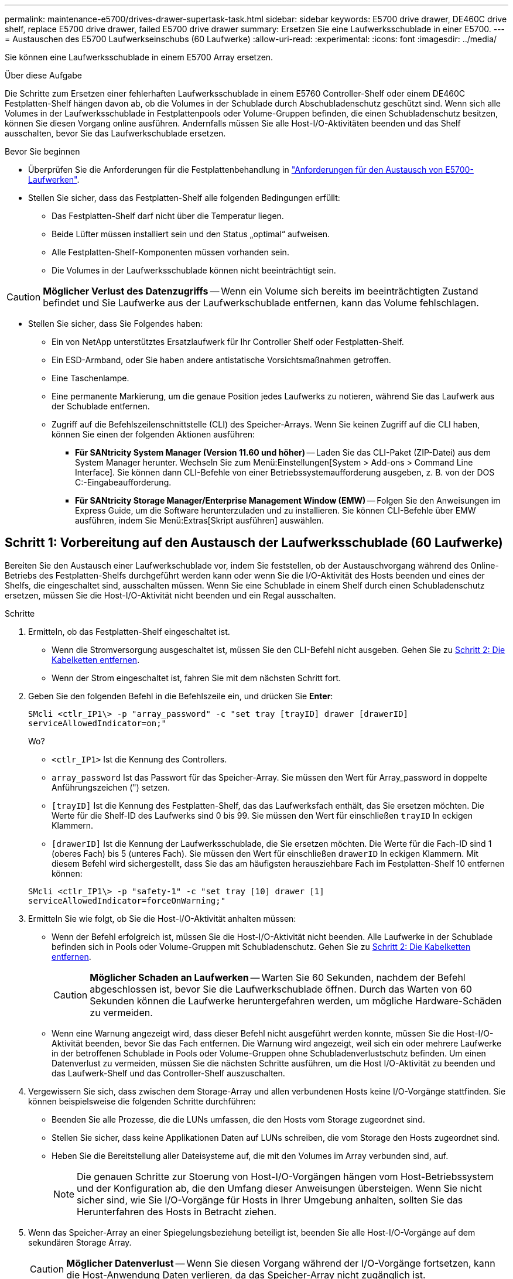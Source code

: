 ---
permalink: maintenance-e5700/drives-drawer-supertask-task.html 
sidebar: sidebar 
keywords: E5700 drive drawer, DE460C drive shelf, replace E5700 drive drawer, failed E5700 drive drawer 
summary: Ersetzen Sie eine Laufwerksschublade in einer E5700. 
---
= Austauschen des E5700 Laufwerkseinschubs (60 Laufwerke)
:allow-uri-read: 
:experimental: 
:icons: font
:imagesdir: ../media/


[role="lead"]
Sie können eine Laufwerksschublade in einem E5700 Array ersetzen.

.Über diese Aufgabe
Die Schritte zum Ersetzen einer fehlerhaften Laufwerksschublade in einem E5760 Controller-Shelf oder einem DE460C Festplatten-Shelf hängen davon ab, ob die Volumes in der Schublade durch Abschubladenschutz geschützt sind. Wenn sich alle Volumes in der Laufwerksschublade in Festplattenpools oder Volume-Gruppen befinden, die einen Schubladenschutz besitzen, können Sie diesen Vorgang online ausführen. Andernfalls müssen Sie alle Host-I/O-Aktivitäten beenden und das Shelf ausschalten, bevor Sie das Laufwerkschublade ersetzen.

.Bevor Sie beginnen
* Überprüfen Sie die Anforderungen für die Festplattenbehandlung in link:drives-overview-supertask-concept.html["Anforderungen für den Austausch von E5700-Laufwerken"].
* Stellen Sie sicher, dass das Festplatten-Shelf alle folgenden Bedingungen erfüllt:
+
** Das Festplatten-Shelf darf nicht über die Temperatur liegen.
** Beide Lüfter müssen installiert sein und den Status „optimal“ aufweisen.
** Alle Festplatten-Shelf-Komponenten müssen vorhanden sein.
** Die Volumes in der Laufwerksschublade können nicht beeinträchtigt sein.





CAUTION: *Möglicher Verlust des Datenzugriffs* -- Wenn ein Volume sich bereits im beeinträchtigten Zustand befindet und Sie Laufwerke aus der Laufwerkschublade entfernen, kann das Volume fehlschlagen.

* Stellen Sie sicher, dass Sie Folgendes haben:
+
** Ein von NetApp unterstütztes Ersatzlaufwerk für Ihr Controller Shelf oder Festplatten-Shelf.
** Ein ESD-Armband, oder Sie haben andere antistatische Vorsichtsmaßnahmen getroffen.
** Eine Taschenlampe.
** Eine permanente Markierung, um die genaue Position jedes Laufwerks zu notieren, während Sie das Laufwerk aus der Schublade entfernen.
** Zugriff auf die Befehlszeilenschnittstelle (CLI) des Speicher-Arrays. Wenn Sie keinen Zugriff auf die CLI haben, können Sie einen der folgenden Aktionen ausführen:
+
*** *Für SANtricity System Manager (Version 11.60 und höher)* -- Laden Sie das CLI-Paket (ZIP-Datei) aus dem System Manager herunter. Wechseln Sie zum Menü:Einstellungen[System > Add-ons > Command Line Interface]. Sie können dann CLI-Befehle von einer Betriebssystemaufforderung ausgeben, z. B. von der DOS C:-Eingabeaufforderung.
*** *Für SANtricity Storage Manager/Enterprise Management Window (EMW)* -- Folgen Sie den Anweisungen im Express Guide, um die Software herunterzuladen und zu installieren. Sie können CLI-Befehle über EMW ausführen, indem Sie Menü:Extras[Skript ausführen] auswählen.








== Schritt 1: Vorbereitung auf den Austausch der Laufwerksschublade (60 Laufwerke)

Bereiten Sie den Austausch einer Laufwerkschublade vor, indem Sie feststellen, ob der Austauschvorgang während des Online-Betriebs des Festplatten-Shelfs durchgeführt werden kann oder wenn Sie die I/O-Aktivität des Hosts beenden und eines der Shelfs, die eingeschaltet sind, ausschalten müssen. Wenn Sie eine Schublade in einem Shelf durch einen Schubladenschutz ersetzen, müssen Sie die Host-I/O-Aktivität nicht beenden und ein Regal ausschalten.

.Schritte
. Ermitteln, ob das Festplatten-Shelf eingeschaltet ist.
+
** Wenn die Stromversorgung ausgeschaltet ist, müssen Sie den CLI-Befehl nicht ausgeben. Gehen Sie zu <<Schritt 2: Die Kabelketten entfernen>>.
** Wenn der Strom eingeschaltet ist, fahren Sie mit dem nächsten Schritt fort.


. Geben Sie den folgenden Befehl in die Befehlszeile ein, und drücken Sie *Enter*:
+
[listing]
----
SMcli <ctlr_IP1\> -p "array_password" -c "set tray [trayID] drawer [drawerID]
serviceAllowedIndicator=on;"
----
+
Wo?

+
** `<ctlr_IP1>` Ist die Kennung des Controllers.
** `array_password` Ist das Passwort für das Speicher-Array. Sie müssen den Wert für Array_password in doppelte Anführungszeichen (") setzen.
** `[trayID]` Ist die Kennung des Festplatten-Shelf, das das Laufwerksfach enthält, das Sie ersetzen möchten. Die Werte für die Shelf-ID des Laufwerks sind 0 bis 99. Sie müssen den Wert für einschließen `trayID` In eckigen Klammern.
** `[drawerID]` Ist die Kennung der Laufwerksschublade, die Sie ersetzen möchten. Die Werte für die Fach-ID sind 1 (oberes Fach) bis 5 (unteres Fach). Sie müssen den Wert für einschließen `drawerID` In eckigen Klammern. Mit diesem Befehl wird sichergestellt, dass Sie das am häufigsten herausziehbare Fach im Festplatten-Shelf 10 entfernen können:


+
[listing]
----
SMcli <ctlr_IP1\> -p "safety-1" -c "set tray [10] drawer [1]
serviceAllowedIndicator=forceOnWarning;"
----
. Ermitteln Sie wie folgt, ob Sie die Host-I/O-Aktivität anhalten müssen:
+
** Wenn der Befehl erfolgreich ist, müssen Sie die Host-I/O-Aktivität nicht beenden. Alle Laufwerke in der Schublade befinden sich in Pools oder Volume-Gruppen mit Schubladenschutz. Gehen Sie zu <<Schritt 2: Die Kabelketten entfernen>>.
+

CAUTION: *Möglicher Schaden an Laufwerken* -- Warten Sie 60 Sekunden, nachdem der Befehl abgeschlossen ist, bevor Sie die Laufwerkschublade öffnen. Durch das Warten von 60 Sekunden können die Laufwerke heruntergefahren werden, um mögliche Hardware-Schäden zu vermeiden.

** Wenn eine Warnung angezeigt wird, dass dieser Befehl nicht ausgeführt werden konnte, müssen Sie die Host-I/O-Aktivität beenden, bevor Sie das Fach entfernen. Die Warnung wird angezeigt, weil sich ein oder mehrere Laufwerke in der betroffenen Schublade in Pools oder Volume-Gruppen ohne Schubladenverlustschutz befinden. Um einen Datenverlust zu vermeiden, müssen Sie die nächsten Schritte ausführen, um die Host I/O-Aktivität zu beenden und das Laufwerk-Shelf und das Controller-Shelf auszuschalten.


. Vergewissern Sie sich, dass zwischen dem Storage-Array und allen verbundenen Hosts keine I/O-Vorgänge stattfinden. Sie können beispielsweise die folgenden Schritte durchführen:
+
** Beenden Sie alle Prozesse, die die LUNs umfassen, die den Hosts vom Storage zugeordnet sind.
** Stellen Sie sicher, dass keine Applikationen Daten auf LUNs schreiben, die vom Storage den Hosts zugeordnet sind.
** Heben Sie die Bereitstellung aller Dateisysteme auf, die mit den Volumes im Array verbunden sind, auf.
+

NOTE: Die genauen Schritte zur Stoerung von Host-I/O-Vorgängen hängen vom Host-Betriebssystem und der Konfiguration ab, die den Umfang dieser Anweisungen übersteigen. Wenn Sie nicht sicher sind, wie Sie I/O-Vorgänge für Hosts in Ihrer Umgebung anhalten, sollten Sie das Herunterfahren des Hosts in Betracht ziehen.



. Wenn das Speicher-Array an einer Spiegelungsbeziehung beteiligt ist, beenden Sie alle Host-I/O-Vorgänge auf dem sekundären Storage Array.
+

CAUTION: *Möglicher Datenverlust* -- Wenn Sie diesen Vorgang während der I/O-Vorgänge fortsetzen, kann die Host-Anwendung Daten verlieren, da das Speicher-Array nicht zugänglich ist.

. Warten Sie, bis alle Daten im Cache-Speicher auf die Laufwerke geschrieben werden.
+
Die grüne LED „Cache aktiv“ auf der Rückseite jedes Controllers leuchtet, wenn die Daten im Cache auf die Laufwerke geschrieben werden müssen. Sie müssen warten, bis diese LED ausgeschaltet ist.

+
image::../media/e5700_ib_hic_w_cache_led_callouts_maint-e5700.gif[Cache-aktiv-LED auf E5700 Controller]

+
*(1)* _Cache Active LED_

. Wählen Sie auf der Startseite des SANtricity System Managers die Option *Vorgänge in Bearbeitung anzeigen*.
. Warten Sie, bis alle Vorgänge abgeschlossen sind, bevor Sie mit dem nächsten Schritt fortfahren.
. Schalten Sie die Shelfs wie folgt aus:
+
** _Wenn Sie eine Schublade in einem Regal ersetzen *mit* Schubladenschutz_:
+
Es ist NICHT erforderlich, die Shelfs auszuschalten.

+
Sie können das Verfahren zum Austauschen durchführen, während das Laufwerksfach online ist, da das `Set Drawer Service Action Allowed Indicator` CLI-Befehl erfolgreich abgeschlossen.

** _Wenn Sie eine Schublade in einem *Controller* Regal ersetzen *ohne* Schubladenschutz_:
+
... Schalten Sie beide Netzschalter am Controller Shelf aus.
... Warten Sie, bis alle LEDs am Controller Shelf nicht mehr leuchten.


** _Wenn Sie eine Schublade in einem Laufwerkshelf *Expansion* ersetzen *ohne* Schubladenverlust_:
+
... Schalten Sie beide Netzschalter am Controller Shelf aus.
... Warten Sie, bis alle LEDs am Controller Shelf nicht mehr leuchten.
... Schalten Sie beide Netzschalter am Laufwerk-Shelf aus.
... Warten Sie zwei Minuten, bis die Fahraktivität beendet ist.








== Schritt 2: Die Kabelketten entfernen

Entfernen Sie beide Kabelketten, damit Sie eine fehlerhafte Laufwerksschublade entfernen und ersetzen können. Die linken und rechten Kabelketten ermöglichen es den Schubladen ein- und auszuschieben.

.Über diese Aufgabe
Jede Antriebsschublade hat linke und rechte Kabelketten. Die Metallenden an den Kabelketten gleiten wie folgt in die entsprechenden vertikalen und horizontalen Führungsschienen im Gehäuse:

* Die linken und rechten vertikalen Führungsschienen verbinden die Kabelkette mit der Mittelplatine des Gehäuses.
* Die linken und rechten horizontalen Führungsschienen verbinden die Kabelkette mit der jeweiligen Schublade.



CAUTION: *Möglicher Hardwareschaden* -- Wenn das Laufwerksfach eingeschaltet ist, wird die Kabelkette so lange aktiviert, bis beide Enden wieder angeschlossen sind. Um ein Kurzschluss am Gerät zu vermeiden, darf der nicht angeschlossene Kabelkettenanschluss das Metallgehäuse nicht berühren, wenn das andere Ende der Kabelkette noch angeschlossen ist.

.Schritte
. Stellen Sie sicher, dass die Host-I/O-Aktivität angehalten wurde und das Festplatten-Shelf oder Controller-Shelf ausgeschaltet ist, oder geben Sie das aus `Set Drawer Attention Indicator` CLI-Befehl.
. Entfernen Sie den rechten Lüfterbehälter von der Rückseite des Antriebsregals:
+
.. Drücken Sie die orangefarbene Lasche, um den Lüfterbehälter zu lösen.
+
Die Abbildung zeigt den Griff für den Lüfterbehälter erweitert und von der orangefarbenen Lasche links gelöst.

+
image::../media/28_dwg_e2860_de460c_fan_canister_handle_with_callout_maint-e5700.gif[Orangefarbener Griff zum Entriegeln des Behälters des Lüfters]

+
*(1)* _Behälter-Griff_

.. Ziehen Sie den Lüfterbehälter mithilfe des Griffs aus dem Laufwerksfach heraus und legen Sie ihn beiseite.
.. Wenn das Fach eingeschaltet ist, stellen Sie sicher, dass der linke Lüfter seine maximale Geschwindigkeit erreicht.
+

CAUTION: *Mögliche Geräteschäden aufgrund von Überhitzung* -- Wenn das Fach eingeschaltet ist, entfernen Sie nicht beide Lüfter gleichzeitig. Andernfalls kann das Gerät überhitzen.



. Bestimmen Sie, welche Kabelkette zu trennen ist:
+
** Wenn der Strom eingeschaltet ist, zeigt die gelbe Warn-LED an der Vorderseite der Schublade die erforderliche Kabelkette an.
** Wenn die Stromversorgung ausgeschaltet ist, müssen Sie manuell feststellen, welche der fünf Kabelketten getrennt werden sollen. Die Abbildung zeigt die rechte Seite des Antriebsregals, wobei der Lüfterbehälter entfernt wurde. Wenn der Lüfterbehälter entfernt wurde, sehen Sie die fünf Kabelketten und die vertikalen und horizontalen Anschlüsse für jede Schublade.
+
Die obere Kabelkette ist an der Antriebsschublade 1 befestigt. Die untere Kabelkette ist an der Antriebsschublade 5 befestigt. Die Rufbereitungen für Laufwerksschublade 1 werden zur Verfügung gestellt.

+
image::../media/trafford_cable_rail_1_maint-e5700.gif[Kabelkette und Anschlüsse für die Laufwerksschublade]

+
*(1)* _Kabelkette_

+
*(2)* _vertikaler Anschluss (an Midplane angeschlossen)_

+
*(3)* _horizontaler Anschluss (an Schublade angeschlossen)_



. Um den Zugang zu erleichtern, bewegen Sie die Kabelkette auf der rechten Seite nach links.
. Trennen Sie eine der rechten Kabelketten von der entsprechenden vertikalen Führungsschiene.
+
.. Suchen Sie mit einer Taschenlampe den orangefarbenen Ring am Ende der Kabelkette, der mit der vertikalen Führungsschiene im Gehäuse verbunden ist.
+
image::../media/trafford_cable_rail_3_maint-e5700.gif[Orangefarbener Ring für vertikale Schiene und Kabelkette für die Antriebsschublade]

+
*(1)* _Orange Ring auf vertikaler Führungsschiene_

+
*(2)* _Kabelkette, teilweise entfernt_

.. Um die Kabelkette zu entriegeln, stecken Sie Ihren Finger in den orangen Ring und drücken Sie in Richtung Systemmitte.
.. Ziehen Sie zum Abziehen der Kabelkette vorsichtig den Finger zu Ihnen, der etwa 2.5 cm lang ist. Den Kabelkettenstecker in der vertikalen Führungsschiene verlassen. (Wenn das Laufwerksfach eingeschaltet ist, dürfen Sie den Kabelkettenanschluss nicht auf das Metallgehäuse berühren.)


. Trennen Sie das andere Ende der Kabelkette:
+
.. Suchen Sie mit einer Taschenlampe den orangefarbenen Ring am Ende der Kabelkette, der an der horizontalen Führungsschiene im Gehäuse befestigt ist.
+
Die Abbildung zeigt den horizontalen Stecker auf der rechten Seite und die Kabelkette ist getrennt und teilweise auf der linken Seite herausgezogen.

+
image::../media/trafford_cable_rail_2_maint-e5700.gif[Orangefarbener Ring für horizontale Schiene und Kabelkette für die Antriebsschublade]

+
*(1)* _Orange Ring auf horizontaler Führungsschiene_

+
*(2)* _Kabelkette, teilweise entfernt_

.. Um die Kabelkette zu entriegeln, stecken Sie vorsichtig Ihren Finger in den orangen Ring und drücken Sie ihn nach unten.
+
Die Abbildung zeigt den orangefarbenen Ring an der horizontalen Führungsschiene (siehe Punkt 1 in der Abbildung oben), da er nach unten gedrückt wird, so dass der Rest der Kabelkette aus dem Gehäuse gezogen werden kann.

.. Ziehen Sie den Finger zu sich, um die Kabelkette abzuziehen.


. Ziehen Sie die gesamte Kabelkette vorsichtig aus dem Festplatten-Shelf heraus.
. Den rechten Lüfterbehälter austauschen:
+
.. Schieben Sie den Lüfterbehälter vollständig in das Regal.
.. Bewegen Sie den Lüfterbehälter-Griff, bis er mit der orangefarbenen Lasche einrastet.
.. Wenn das Festplatten-Shelf mit Strom versorgt wird, bestätigen Sie, dass die gelbe Warn-LED auf der Rückseite des Lüfters nicht leuchtet und dass die Rückseite des Lüfters Luft einström.
+
Die LED könnte nach der Neuinstallation des Lüfters bis zu einer Minute eingeschaltet bleiben, während sich beide Lüfter in die richtige Geschwindigkeit einlassen.

+
Wenn der Strom ausgeschaltet ist, laufen die Lüfter nicht und die LED leuchtet nicht.



. Entfernen Sie den linken Lüfterbehälter von der Rückseite des Antriebsregals.
. Wenn das Festplatten-Shelf mit Strom versorgt wird, stellen Sie sicher, dass der richtige Lüfter auf die maximale Geschwindigkeit wechselt.
+

CAUTION: *Mögliche Geräteschäden aufgrund von Überhitzung* -- Wenn das Regal eingeschaltet ist, entfernen Sie nicht beide Lüfter gleichzeitig. Andernfalls kann das Gerät überhitzen.

. Trennen Sie die linke Kabelkette von der vertikalen Führungsschiene:
+
.. Suchen Sie mit einer Taschenlampe den orangefarbenen Ring am Ende der Kabelkette an der vertikalen Führungsschiene.
.. Um die Kabelkette zu entriegeln, stecken Sie Ihren Finger in den orangen Ring.
.. Ziehen Sie zum Abziehen der Kabelkette ca. 2.5 cm zu Ihnen. Den Kabelkettenstecker in der vertikalen Führungsschiene verlassen.
+

CAUTION: *Möglicher Hardwareschaden* -- Wenn das Laufwerksfach eingeschaltet ist, wird die Kabelkette so lange aktiviert, bis beide Enden wieder angeschlossen sind. Um ein Kurzschluss am Gerät zu vermeiden, darf der nicht angeschlossene Kabelkettenanschluss das Metallgehäuse nicht berühren, wenn das andere Ende der Kabelkette noch angeschlossen ist.



. Trennen Sie die linke Kabelkette von der horizontalen Führungsschiene, und ziehen Sie die gesamte Kabelkette aus dem Laufwerkshelf.
+
Wenn Sie diesen Vorgang beim Einschalten ausführen, schalten sich alle LEDs aus, wenn Sie den letzten Kabelkettenanschluss, einschließlich der gelben Warn-LED, trennen.

. Den linken Lüfterbehälter austauschen. Wenn das Festplatten-Shelf mit Strom versorgt wird, stellen Sie sicher, dass die gelbe LED auf der Rückseite des Lüfters nicht leuchtet und dass an der Rückseite des Lüfters Luft herauskommt.
+
Die LED könnte nach der Neuinstallation des Lüfters bis zu einer Minute eingeschaltet bleiben, während sich beide Lüfter in die richtige Geschwindigkeit einlassen.





== Schritt 3: Entfernen der Laufwerkschublade (60 Laufwerke)

Entfernen Sie ein ausgefallenes Laufwerksfach, um es durch ein neues zu ersetzen.


CAUTION: *Möglicher Verlust des Datenzugriffs* -- Magnetfelder können alle Daten auf dem Laufwerk zerstören und irreparable Schäden an der Antriebsschaltung verursachen. Um den Verlust des Datenzugriffs und die Beschädigung der Laufwerke zu vermeiden, sollten Laufwerke immer von magnetischen Geräten ferngehalten werden.

.Schritte
. Stellen Sie sicher, dass:
+
** Die rechten und linken Kabelketten werden aus der Laufwerkschublade entfernt.
** Die rechten und linken Lüfterkanister werden ausgetauscht.


. Entfernen Sie die Blende von der Vorderseite des Laufwerks-Shelf.
. Entriegeln Sie die Antriebsschublade, indem Sie an beiden Hebeln herausziehen.
. Ziehen Sie die Antriebsschublade vorsichtig mit den ausgestreckte Hebeln heraus, bis sie einrastet. Entfernen Sie das Laufwerkschublade nicht vollständig aus dem Festplatten-Shelf.
. Wenn Volumes bereits erstellt und zugewiesen wurden, verwenden Sie einen permanenten Marker, um die genaue Position der einzelnen Laufwerke zu notieren. Wenn Sie z. B. die folgende Zeichnung als Referenz verwenden, schreiben Sie die entsprechende Steckplatznummer oben auf jedem Laufwerk.
+
image::../media/dwg_trafford_drawer_with_hdds_callouts_maint-e5700.gif[Laufwerkssteckplatznummern]

+

CAUTION: *Möglicher Verlust des Datenzugriffs* -- Vergewissern Sie sich, die genaue Position jedes Laufwerks zu notieren, bevor Sie es entfernen.

. Entfernen Sie die Laufwerke aus der Laufwerkschublade:
+
.. Ziehen Sie vorsichtig die orangefarbene Freigabeklinke zurück, die auf der mittleren Vorderseite jedes Laufwerks sichtbar ist.
.. Heben Sie den Antriebsgriff senkrecht an.
.. Heben Sie das Laufwerk mit dem Griff aus der Laufwerkschublade.
+
image::../media/92_dwg_de6600_install_or_remove_drive_maint-e5700.gif[Verwenden Sie die Nockengriffe, um den Antrieb zu entfernen]

.. Setzen Sie das Laufwerk auf eine flache, statische Oberfläche und nicht an magnetischen Geräten.


. Entfernen Sie die Laufwerksschublade:
+
.. Stellen Sie den Kunststofffreigabehebel auf beiden Seiten der Antriebsschublade ein.
+
image::../media/92_pht_de6600_drive_drawer_release_lever_maint-e5700.gif[Entriegelungshebel, um die Schublade zu entfernen]

+
*(1)* _Freigabehebel der Laufwerkschublade_

.. Lösen Sie beide Freigabehebel, indem Sie die Verriegelungen zu Ihnen ziehen.
.. Halten Sie die beiden Freigabehebel fest, und ziehen Sie die Laufwerkschublade zu sich hin.
.. Entfernen Sie die Laufwerkschublade aus dem Festplatten-Shelf.






== Schritt 4: Neue Laufwerksschublade einbauen (60 Laufwerke)

Installieren Sie ein neues Laufwerksfach, um das fehlerhafte zu ersetzen.

.Schritte
. Bestimmen Sie einen Speicherort für die Installation der einzelnen Laufwerke.
. Von der Vorderseite des Laufwerksregals, eine Taschenlampe in den leeren Schubladenschlitz erstrahlen, und suchen Sie den Lock-out Tumbler für diesen Schlitz.
+
Die austarre Trommel-Baugruppe ist eine Sicherheitsfunktion, die verhindert, dass mehr als eine Laufwerkschublade gleichzeitig geöffnet werden kann.

+
image::../media/92_pht_de6600_lock_out_tumbler_detail_maint-e5700.gif[Ausverriegelter Becher und Schubladenführung]

+
*(1)* _Absperrtumbler_

+
*(2)* _Schubladenführung_

. Positionieren Sie die Ersatzlaufschublade vor dem leeren Steckplatz und leicht rechts neben der Mitte.
+
Durch eine leichte Positionierung der Schublade rechts neben der Mitte wird sichergestellt, dass der Verriegelungsbecher und die Führung der Schublade korrekt eingerastet sind.

. Schieben Sie die Laufwerkschublade in den Schlitz, und stellen Sie sicher, dass die Führung der Schublade unter den verriegelten Tumbler rutscht.
+

CAUTION: *Gefahr von Geräteschäden* -- Schäden entstehen, wenn die Schubladenführung nicht unter den Verriegelungstumbler rutscht.

. Schieben Sie die Laufwerkschublade vorsichtig ganz nach innen, bis die Verriegelung vollständig einrastet.
+
Ein höherer Widerstand ist normal, wenn die Schublade zum ersten Mal geschlossen wird.

+

CAUTION: *Risiko von Geräteschäden* -- Stoppen Sie die Antriebsklade, wenn Sie sich binden fühlen. Schieben Sie die Schublade mit den Freigabehebel an der Vorderseite der Schublade nach außen. Setzen Sie anschließend die Schublade wieder in den Schlitz ein, stellen Sie sicher, dass sich der Trommel über der Schiene befindet und die Schienen korrekt ausgerichtet sind.





== Schritt 5: Kabelketten befestigen

Schließen Sie die Kabelketten an, damit Sie die Laufwerke sicher wieder in die Laufwerksschublade einsetzen können.

Beim Anschließen einer Kabelkette die Reihenfolge umkehren, die Sie beim Trennen der Kabelkette verwendet haben. Sie müssen den horizontalen Stecker der Kette in die horizontale Führungsschiene im Gehäuse stecken, bevor Sie den vertikalen Stecker der Kette in die vertikale Führungsschiene im Gehäuse einsetzen.

.Schritte
. Stellen Sie sicher, dass:
+
** Sie haben den Schritt zur Installation der neuen Laufwerkschublade abgeschlossen.
** Sie haben zwei Ersatzkabelketten, die LINKS und RECHTS gekennzeichnet sind (am horizontalen Anschluss neben der Laufwerksschublade).


. Entfernen Sie den Lüfterbehälter von der Rückseite des Laufwerksschuppens auf der rechten Seite, und stellen Sie ihn beiseite.
. Wenn das Shelf eingeschaltet ist, stellen Sie sicher, dass der linke Lüfter auf seine maximale Geschwindigkeit geht.
+

CAUTION: *Mögliche Geräteschäden aufgrund von Überhitzung* -- Wenn das Regal eingeschaltet ist, entfernen Sie nicht beide Lüfter gleichzeitig. Andernfalls kann das Gerät überhitzen.

. Schließen Sie die rechte Kabelkette an:
+
.. Suchen Sie die horizontalen und vertikalen Anschlüsse an der rechten Kabelkette und der entsprechenden horizontalen Führungsschiene und der vertikalen Führungsschiene im Gehäuse.
.. Richten Sie beide Kabelkettenanschlüsse an den entsprechenden Führungsschienen aus.
.. Schieben Sie den horizontalen Stecker der Kabelkette auf die horizontale Führungsschiene, und schieben Sie ihn so weit wie möglich hinein.
+

CAUTION: *Gefahr einer Gerätestörung* -- Verschieben Sie den Stecker in die Führungsschiene. Wenn der Stecker oben auf der Führungsschiene sitzt, können Probleme auftreten, wenn das System läuft.

+
Die Abbildung zeigt die horizontalen und vertikalen Führungsschienen für die zweite Antriebsschublade im Gehäuse.

+
image::../media/2860_dwg_both_guide_rails_maint-e5700.gif[Horizontale und vertikale Führungsschienen]

+
*(1)* _horizontale Führungsschiene_

+
*(2)* _Vertikale Führungsschiene_

.. Schieben Sie den vertikalen Stecker der rechten Kabelkette in die vertikale Führungsschiene.
.. Nachdem Sie beide Enden der Kabelkette wieder angeschlossen haben, ziehen Sie die Kabelkette vorsichtig an, um zu überprüfen, ob beide Stecker verriegelt sind.
+

CAUTION: *Gefahr einer Fehlfunktion des Geräts* -- Wenn die Anschlüsse nicht verriegelt sind, kann sich die Kabelkette beim Schubladenbetrieb lösen.



. Setzen Sie den rechten Lüfterbehälter wieder ein. Wenn das Festplatten-Shelf mit Strom versorgt wird, vergewissern Sie sich, dass die gelbe LED auf der Rückseite des Lüfters ausgeschaltet ist und nun wieder aus der Rückseite herauskommt.
+
Die LED könnte nach dem Wiedereinbau des Lüfters bis zu einer Minute eingeschaltet bleiben, während der Lüfter sich auf die richtige Geschwindigkeit eingestellt hat.

. Entfernen Sie den Lüfterbehälter auf der linken Seite des Regals von der Rückseite des Antriebsregals.
. Wenn das Shelf eingeschaltet ist, stellen Sie sicher, dass der rechte Lüfter auf seine maximale Geschwindigkeit geht.
+

CAUTION: *Mögliche Geräteschäden aufgrund von Überhitzung* -- Wenn das Regal eingeschaltet ist, entfernen Sie nicht beide Lüfter gleichzeitig. Andernfalls kann das Gerät überhitzen.

. Bringen Sie die linke Kabelkette wieder an:
+
.. Suchen Sie die horizontalen und vertikalen Anschlüsse der Kabelkette und die entsprechenden horizontalen und vertikalen Führungsschienen im Gehäuse.
.. Richten Sie beide Kabelkettenanschlüsse an den entsprechenden Führungsschienen aus.
.. Schieben Sie den horizontalen Stecker der Kabelkette in die horizontale Führungsschiene und schieben Sie ihn so weit wie möglich hinein.
+

CAUTION: *Gefahr einer Gerätestörung* -- Verrutschen Sie den Stecker innerhalb der Führungsschiene. Wenn der Stecker oben auf der Führungsschiene sitzt, können Probleme auftreten, wenn das System läuft.

.. Schieben Sie den vertikalen Stecker der linken Kabelkette in die vertikale Führungsschiene.
.. Nachdem Sie beide Enden der Kabelkette wieder angeschlossen haben, ziehen Sie die Kabelkette vorsichtig an, um zu überprüfen, ob beide Stecker verriegelt sind.
+

CAUTION: *Gefahr einer Fehlfunktion des Geräts* -- Wenn die Anschlüsse nicht verriegelt sind, kann sich die Kabelkette beim Schubladenbetrieb lösen.



. Setzen Sie den linken Lüfterbehälter wieder ein. Wenn das Festplatten-Shelf mit Strom versorgt wird, vergewissern Sie sich, dass die gelbe LED auf der Rückseite des Lüfters ausgeschaltet ist und nun wieder aus der Rückseite herauskommt.
+
Die LED könnte nach der Neuinstallation des Lüfters bis zu einer Minute eingeschaltet bleiben, während sich beide Lüfter in die richtige Geschwindigkeit einlassen.





== Schritt 6: Austausch der Laufwerkschublade abschließen (60 Laufwerke)

Füllen Sie den Austausch der Laufwerksschublade aus, indem Sie die Laufwerke wieder einsetzen und die Frontverkleidung in der richtigen Reihenfolge austauschen.


CAUTION: *Möglicher Verlust des Datenzugriffs* -- Sie müssen jedes Laufwerk in seiner ursprünglichen Position in der Laufwerksschublade installieren.

.Schritte
. Setzen Sie die Laufwerke wieder in die Laufwerksschublade ein:
+
.. Entriegeln Sie die Laufwerkschublade, indem Sie an beiden Hebeln an der Vorderseite der Schublade herausziehen.
.. Ziehen Sie die Antriebsschublade vorsichtig mit den ausgestreckte Hebeln heraus, bis sie einrastet. Entfernen Sie das Laufwerkschublade nicht vollständig aus dem Festplatten-Shelf.
.. Ermitteln Sie anhand der Hinweise, die Sie beim Entfernen der Laufwerke gemacht haben, welches Laufwerk in jedem Steckplatz installiert werden soll.
+
image::../media/dwg_trafford_drawer_with_hdds_callouts_maint-e5700.gif[Laufwerkssteckplatznummern]

.. Heben Sie den Griff am Antrieb senkrecht an.
.. Richten Sie die beiden angehobenen Tasten auf beiden Seiten des Laufwerks an den Kerben auf der Schublade aus.
+
Die Abbildung zeigt die rechte Ansicht eines Laufwerks und zeigt die Position der angehobenen Tasten an.

+
image::../media/28_dwg_e2860_de460c_drive_cru_maint-e5700.gif[Die angehobene Taste am Laufwerkträger muss mit dem Laufwerkkanal in der Laufwerksschublade übereinstimmen]

+
*(1)* _Hochgetaster auf der rechten Seite des Laufwerks_

.. Senken Sie das Laufwerk gerade nach unten, stellen Sie sicher, dass das Laufwerk vollständig nach unten in den Schacht gedrückt wird, und drehen Sie dann den Laufwerkgriff nach unten, bis das Laufwerk einrastet.
+
image::../media/92_dwg_de6600_install_or_remove_drive_maint-e5700.gif[Verwenden Sie den Griff, um das Laufwerk auf die Schublade zu senken]

.. Wiederholen Sie diese Schritte, um alle Laufwerke zu installieren.


. Schieben Sie die Schublade wieder in das Laufwerk-Shelf, indem Sie sie aus der Mitte schieben und beide Hebel schließen.
+

CAUTION: *Gefahr einer Gerätestörung* -- Verschließen Sie die Antriebsschublade durch Drücken beider Hebel vollständig. Sie müssen die Laufwerkschublade vollständig schließen, um einen ordnungsgemäßen Luftstrom zu gewährleisten und eine Überhitzung zu vermeiden.

. Befestigen Sie die Blende an der Vorderseite des Festplatten-Shelf.
. Wenn Sie ein oder mehrere Shelves heruntergefahren haben, wenden Sie das Gerät wieder an:
+
** *Wenn Sie eine Laufwerkschublade in einem _Controller_ Regal ohne Schubladenverlust ersetzt haben*:
+
... Schalten Sie beide Netzschalter am Controller Shelf ein.
... Warten Sie 10 Minuten, bis der Einschalvorgang abgeschlossen ist.
... Vergewissern Sie sich, dass beide Lüfter aufleuchten und die gelbe LED auf der Rückseite der Lüfter ausgeschaltet ist.


** *Wenn Sie eine Laufwerkschublade in einem Laufwerkshelf _Expansion_ ohne Schubladenverlust ersetzt haben*:
+
... Schalten Sie beide Netzschalter am Laufwerk-Shelf ein.
... Vergewissern Sie sich, dass beide Lüfter aufleuchten und die gelbe LED auf der Rückseite der Lüfter ausgeschaltet ist.
... Warten Sie zwei Minuten, bevor Sie das Controller-Shelf einschalten.
... Schalten Sie beide Netzschalter am Controller Shelf ein.
... Warten Sie 10 Minuten, bis der Einschalvorgang abgeschlossen ist.
... Vergewissern Sie sich, dass beide Lüfter aufleuchten und die gelbe LED auf der Rückseite der Lüfter ausgeschaltet ist.






.Was kommt als Nächstes?
Der Austausch der Laufwerksschublade ist abgeschlossen. Sie können den normalen Betrieb fortsetzen.
